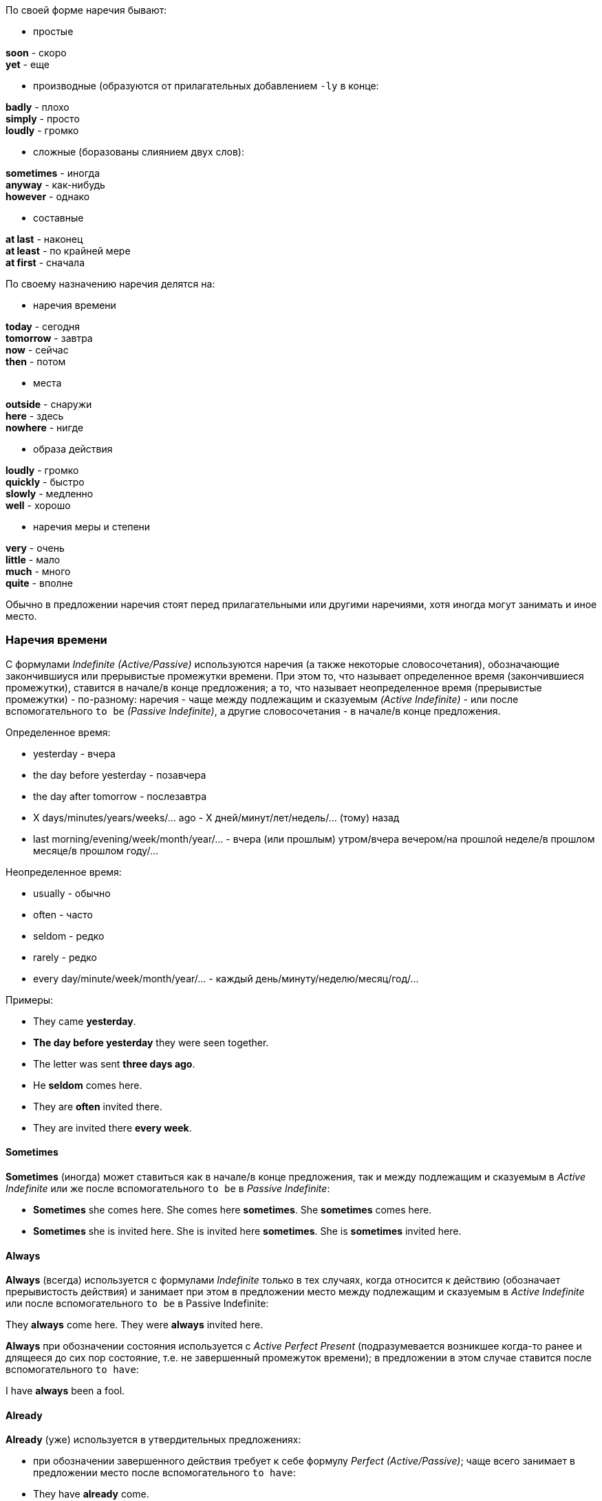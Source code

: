 По своей форме наречия бывают:

* простые

====
*soon* - скоро +
*yet* - еще
====

* производные (образуются от прилагательных добавлением `-ly` в конце:

====
*badly* - плохо +
*simply* - просто +
*loudly* - громко
====

* сложные (боразованы слиянием двух слов):

====
*sometimes* - иногда +
*anyway* - как-нибудь +
*however* - однако
====

* составные

====
*at last* - наконец +
*at least* - по крайней мере +
*at first* - сначала
====

По своему назначению наречия делятся на:

* наречия времени

====
*today* - сегодня +
*tomorrow* - завтра +
*now* - сейчас +
*then* - потом
====

* места

====
*outside* - снаружи +
*here* - здесь +
*nowhere* - нигде
====

* образа действия

====
*loudly* - громко +
*quickly* - быстро +
*slowly* - медленно +
*well* - хорошо
====

* наречия меры и степени

====
*very* - очень +
*little* - мало +
*much* - много +
*quite* - вполне
====

Обычно в предложении наречия стоят перед прилагательными или другими наречиями, хотя иногда могут занимать и иное место.

=== Наречия времени

С формулами _Indefinite (Active/Passive)_ используются наречия (а также некоторые словосочетания), обозначающие закончившиуся или прерывистые промежутки времени. При этом то, что называет определенное время (закончившиеся промежутки), ставится в начале/в конце предложения; а то, что называет неопределенное время (прерывистые промежутки) - по-разному: наречия - чаще между подлежащим и сказуемым _(Active Indefinite)_ - или после вспомогательного `to be` _(Passive Indefinite)_, а другие словосочетания - в начале/в конце предложения.

Определенное время:

====
* yesterday - вчера
* the day before yesterday - позавчера
* the day after tomorrow - послезавтра
* X days/minutes/years/weeks/... ago - Х дней/минут/лет/недель/... (тому) назад
* last morning/evening/week/month/year/... - вчера (или прошлым) утром/вчера вечером/на прошлой неделе/в прошлом месяце/в прошлом году/...
====

Неопределенное время:

====
* usually - обычно
* often - часто
* seldom - редко
* rarely - редко
* every day/minute/week/month/year/... - каждый день/минуту/неделю/месяц/год/...
====

Примеры:

====
* They came *yesterday*.
* *The day before yesterday* they were seen together.
* The letter was sent *three days ago*.
* He *seldom* comes here.
* They are *often* invited there.
* They are invited there *every week*.
====

==== Sometimes

*Sometimes* (иногда) может ставиться как в начале/в конце предложения, так и между подлежащим и сказуемым в _Active Indefinite_ или же после вспомогательного `to be` в _Passive Indefinite_:

====
* *Sometimes* she comes here. She comes here *sometimes*. She *sometimes* comes here.
* *Sometimes* she is invited here. She is invited here *sometimes*. She is *sometimes* invited here.
====

==== Always

*Always* (всегда) используется с формулами _Indefinite_ только в тех случаях, когда относится к действию (обозначает прерывистость действия) и занимает при этом в предложении место между подлежащим и сказуемым в _Active Indefinite_ или после вспомогательного `to be` в Passive Indefinite:

====
They *always* come here.
They were *always* invited here.
====

*Always* при обозначении состояния используется с _Active Perfect Present_ (подразумевается возникшее когда-то ранее и длящееся до сих пор состояние, т.е. не завершенный промежуток времени); в предложении в этом случае ставится после вспомогательного `to have`:

====
I have *always* been a fool.
====

==== Already

*Already* (уже) используется в утвердительных предложениях:

* при обозначении завершенного действия требует к себе формулу _Perfect (Active/Passive)_; чаще всего занимает в предложении место после вспомогательного `to have`:

====
* They have *already* come.
* She has *already* been invited.
====

* при обозначении незавершенного действия или состояния используется с формулой _Indefinite (Active/Passive)_; может стоять в конце предложения или между подлежащим и сказуемым _(Active Indefinite)_, а также после вспомогательного `to be` _(Passive Indefinite)_:

====
* He *already* smokes. He smokes *already*.
* She *already* feels well. She feels well *already*.
* We are *already* known.
====

* при обозначении длительного действия используется с формулой _Continuous (Active/Passive)_; ставится после вспомогательного `to be` или в конце предложения:

====
* We are *already* cleaning our room. We are cleaning our room *already*.
* The lamp is *already* being used. The lamp is being used *already*.
====

==== Yet

*Yet* (уже) - вариант для вопросительных предложений в тех случаях, когда в утвердительных предложениях используется *already*. Также вариант для отрицательных предложений в тех случаях, когда в утвердительных предложениях используется *already*:

====
* They have already come -> Have they come *yet*?
* They have not come *yet*. They have not *yet* come.
====

*Yet* в вопросах всегда стоит в конце предложения, а в отрицаниях - в конце предложения (чаще) или после отрицательной частицы *not* (реже).

==== Still

*Still* (еще/все еще/по-прежнему); используется в утвердительных и вопросительных предложениях:

* при обозначении длительного действия требует к себе формулу *Continuous (Active/Passive); в утвердительных предложениях стоит после вспомогательного `to be`, в вопросительных - после подлежащего (во всех случаях):

====
* She is *still* sleeping.
* Is she *still* sleeping?
* She is not sleeping *yet*.
====

* при обозначении регулярного действия или состояния используется с _Indefinite (Active/Passive)_ занимает место в предложении между подлежащим и сказуемым; если сказуемое выражено глаголом `to be`, ставится после него:

====
* She *still* wants to buy a new house.
* They *still* come here.
* My father is *still* in Moscow.
====

* *still* может иметь значение неподвижно - в этом случае ставится после всего сказуемого:

====
* Sit *still*
* She is sitting *still*
====

==== Ever

*Ever* (когда-нибудь/когда-либо) используется только в вопросительных предложениях; занимает в предложении место после подлежащего;

если сказуемое русского предложения стоит в прошедшем времени, то в английском - _Perfect Present (Active/Passive)_;

если сказуемое русского предложения стоит в настоящем времени, то в английском - _Indefinite Present (Active/Passive)_:

====
* Have you *ever* seen dollars?
* Have you *ever* been invited there?
* Are they *ever* invited there?
* Does she *ever* feel well?
====

==== Never

*Never* (никогда) используется только в отрицательных предложениях; занимает в предложении место после первого вспомогательного глагола (если он есть) или после подлежащего;

если сказуемое русского предложения стоит в прошедшем времени, то в английском - _Perfect Present (Active/Passive)_;
если сказуемое русского предложения стоит в настоящем времени, то в английском - _Indefinite Present (Active/Passive)_:

====
* I have *never* seen dollars.
* We have *never* been invited there.
* They are *never* invited there.
* She *never* feels well.
====

==== Just

*Just* (только что/как раз); используется в утвердительных предложениях для обозначения действия, завершившегося к моменту речи; поэтому требует к себе _Perfect Present (Active/Passive)_; в американском варианте допускается и часто используется _Indefinite Past_;

ставится после вспомогательного `to have` _(Perfect Present)_ или между подлежащим и сказуемым _(Indefinite Past)_

====
* She has *just* come. She *just* came (amer.)
* They have *just* been seen here. They were *just* seen here (amer.)
====

*Just* имеет другие значения, не связанные с понятием времени и не влияющие на выбор характера действия.
